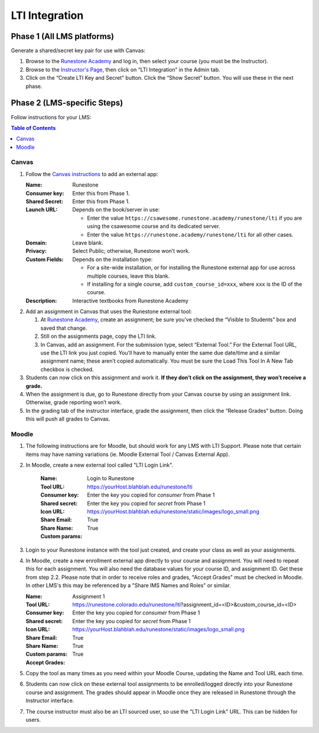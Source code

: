 ***************
LTI Integration
***************

Phase 1 (All LMS platforms)
=================
Generate a shared/secret key pair for use with Canvas:

#.  Browse to the `Runestone Academy <https://runestone.academy>`_ and log in, then select your course (you must be the Instructor).
#.  Browse to the `Instructor's Page <https://runestone.academy/runestone/admin/admin>`_, then click on “LTI Integration” in the Admin tab.
#.  Click on the “Create LTI Key and Secret” button. Click the “Show Secret” button. You will use these in the next phase.

Phase 2 (LMS-specific Steps)
=================
Follow instructions for your LMS:

.. contents:: Table of Contents
    :local:


Canvas
------
#.  Follow the `Canvas instructions <https://community.canvaslms.com/t5/Instructor-Guide/How-do-I-configure-a-manual-entry-external-app-for-a-course/ta-p/1137>`_ to add an external app:

    :Name: Runestone
    :Consumer key: Enter this from Phase 1.
    :Shared Secret: Enter this from Phase 1.
    :Launch URL: Depends on the book/server in use:

        -   Enter the value ``https://csawesome.runestone.academy/runestone/lti`` if you are using the csawesome course and its dedicated server.
        -   Enter the value ``https://runestone.academy/runestone/lti`` for all other cases.

    :Domain: Leave blank.
    :Privacy: Select Public; otherwise, Runestone won’t work.
    :Custom Fields: Depends on the installation type:

        -   For a site-wide installation, or for installing the Runestone external app for use across multiple courses, leave this blank.
        -   If installing for a single course, add ``custom_course_id=xxx``, where ``xxx`` is the ID of the course.
    :Description: Interactive textbooks from Runestone Academy

#.  Add an assignment in Canvas that uses the Runestone external tool:

    #.  At `Runestone Academy`_, create an assignment; be sure you’ve checked the “Visible to Students” box and saved that change.
    #.  Still on the assignments page, copy the LTI link.
    #.  In Canvas, add an assignment. For the submission type, select “External Tool.” For the External Tool URL, use the LTI link you just copied. You’ll have to manually enter the same due date/time and a similar assignment name; these aren’t copied automatically. You must be sure the Load This Tool In A New Tab checkbox is checked.

#.  Students can now click on this assignment and work it. **If they don’t click on the assignment, they won’t receive a grade.**
#.  When the assignment is due, go to Runestone directly from your Canvas course by using an assignment link. Otherwise, grade reporting won’t work.
#.  In the grading tab of the instructor interface, grade the assignment, then click the “Release Grades” button. Doing this will push all grades to Canvas.


Moodle
------
#. The following instructions are for Moodle, but should work for any LMS with LTI Support. Please note that certain items may have naming variations (ie. Moodle External Tool / Canvas External App).

#. In Moodle, create a new external tool called "LTI Login Link".

    :Name: Login to Runestone
    :Tool URL: https://yourHost.blahblah.edu/runestone/lti
    :Consumer key: Enter the key you copied for `consumer` from Phase 1
    :Shared secret: Enter the key you copied for `secret` from Phase 1
    :Icon URL: https://yourHost.blahblah.edu/runestone/static/images/logo_small.png
    :Share Email: True
    :Share Name: True
    :Custom params:

#.  Login to your Runestone instance with the tool just created, and create your class as well as your assignments.

#.  In Moodle, create a new enrollment external app directly to your course and assignment. You will need to repeat this for each assignment. You will also need the database values for your course ID, and assignment ID. Get these from step 2.2. Please note that in order to receive roles and grades, "Accept Grades" must be checked in Moodle. In other LMS's this may be referenced by a "Share IMS Names and Roles" or similar.

    :Name: Assignment 1
    :Tool URL: https://runestone.colorado.edu/runestone/lti?assignment_id=<ID>&custom_course_id=<ID>
    :Consumer key: Enter the key you copied for `consumer` from Phase 1
    :Shared secret: Enter the key you copied for `secret` from Phase 1
    :Icon URL: https://yourHost.blahblah.edu/runestone/static/images/logo_small.png
    :Share Email: True
    :Share Name: True
    :Custom params:
    :Accept Grades: True

#.  Copy the tool as many times as you need within your Moodle Course, updating the Name and Tool URL each time.

#.  Students can now click on these external tool assignments to be enrolled/logged directly into your Runestone course and assignment. The grades should appear in Moodle once they are released in Runestone through the Instructor interface.

#.  The course instructor must also be an LTI sourced user, so use the "LTI Login Link" URL. This can be hidden for users.
